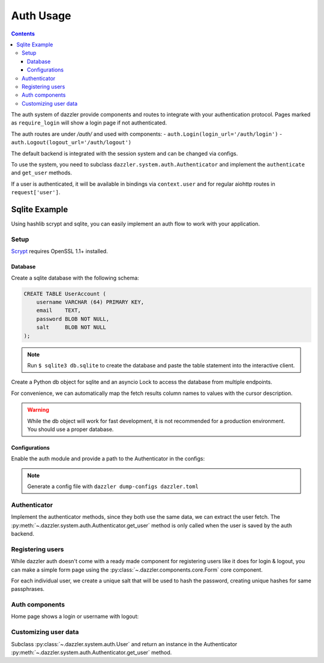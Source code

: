 .. auth_usage:

Auth Usage
==========

.. contents::

The auth system of dazzler provide components and routes to integrate
with your authentication protocol. Pages marked as ``require_login`` will
show a login page if not authenticated.

The auth routes are under `/auth/` and used with components:
- ``auth.Login(login_url='/auth/login')``
- ``auth.Logout(logout_url='/auth/logout')``

The default backend is integrated with the session system and can be
changed via configs.

To use the system, you need to subclass ``dazzler.system.auth.Authenticator``
and implement the ``authenticate`` and ``get_user`` methods.

If a user is authenticated, it will be available in bindings via ``context.user``
and for regular aiohttp routes in ``request['user']``.

Sqlite Example
--------------

Using hashlib scrypt and sqlite, you can easily implement an auth flow to work
with your application.

Setup
^^^^^

`Scrypt`_ requires OpenSSL 1.1+ installed.

Database
""""""""

Create a sqlite database with the following schema:

.. code-block:: sql

    CREATE TABLE UserAccount (
        username VARCHAR (64) PRIMARY KEY,
        email    TEXT,
        password BLOB NOT NULL,
        salt     BLOB NOT NULL
    );

.. note::
    Run ``$ sqlite3 db.sqlite`` to create the database and paste the table
    statement into the interactive client.


Create a Python db object for sqlite and an asyncio Lock to access the database
from multiple endpoints.

For convenience, we can automatically map the fetch results column names to
values with the cursor description.

.. code-block:: python
    :caption: db.py

    import asyncio
    import sqlite3


    class DB:
        database_file = 'db.sqlite'

        def __init__(self):
            self.lock = asyncio.Lock()
            self.conn = sqlite3.connect(self.database_file)

        async def execute(self, statement, *parameters):
            async with self.lock:
                return self.conn.execute(statement, parameters)

        async def fetch(self, statement, *parameters):
            async with self.lock:
                cursor = self.conn.execute(statement, parameters)
                results = cursor.fetchall()
                cursor.close()

                # Map the name of the columns with the values.
                return [
                    {d[0]: x[i] for i, d in enumerate(cursor.description)}
                    for x in results
                ]


    db = DB()

.. warning::
    While the db object will work for fast development, it is not recommended
    for a production environment. You should use a proper database.

Configurations
""""""""""""""

Enable the auth module and provide a path to the Authenticator in the
configs:

.. code-block:: toml
    :caption: dazzler.toml

    ...
    [authentication]
    enable = True
    # Path to an instance or subclass of `dazzler.system.auth.Authenticator`
    authenticator = "auth:SqliteAuthenticator"
    ...

.. note::
    Generate a config file with ``dazzler dump-configs dazzler.toml``

Authenticator
^^^^^^^^^^^^^

Implement the authenticator methods, since they both use the same data, we
can extract the user fetch. The
:py:meth:`~.dazzler.system.auth.Authenticator.get_user` method is only called
when the user is saved by the auth backend.

.. code-block:: python
    :caption: auth.py

    import hashlib
    import secrets
    from dazzler.system.auth import Authenticator, User

    from .db import db


    class SqliteAuthenticator(Authenticator):

        async def _get_user(self, username):
            users = await db.fetch(
                'SELECT * FROM UserAccount WHERE username=$1', username
            )
            if len(users):
                return users[0]

        async def authenticate(self, username: str, password: str):
            userdata = await self._get_user(username)

            if not userdata:
                return  # User doesn't exist, return None to fail the process

            # Execute in a thread to prevent blocking the server since it takes
            # some time to hash password for a secure process.
            encrypted = await self.app.executor.execute(
                hashlib.scrypt,
                password.encode(),
                n=128, r=64, p=1,
                salt=userdata['salt']
            )
            valid = secrets.compare_digest(
                encrypted, userdata['password']
            )

            if valid:
                # Return a User instance that will be saved by the auth backend.
                return User(username)


        async def get_user(self, username: str) -> User:
            userdata = await self._get_user(username)
            return User(userdata['username'])


Registering users
^^^^^^^^^^^^^^^^^

While dazzler auth doesn't come with a ready made component for registering
users like it does for login & logout, you can make a simple form page using
the :py:class:`~.dazzler.components.core.Form` core component.

For each individual user, we create a unique salt that will be used to hash
the password, creating unique hashes for same passphrases.


.. code-block:: python
    :caption: register.py

    import hashlib
    import secrets
    import sys

    from aiohttp import web
    from dazzler.system import Page, RouteMethod
    from dazzler.components import core
    from dazzler.system.auth import User

    from .db import db

    page = Page(
        __name__,
        core.Container(
            core.Form(
                fields=[
                    {
                        'label': 'Username',
                        'name': 'username',
                        'type': 'text',
                    },
                    {
                        'label': 'Email',
                        'name': 'email',
                        'type': 'text',
                    },
                    {
                        'label': 'Password',
                        'name': 'password',
                        'type': 'password',
                    }
                ],
                header=core.Html('h2', 'Register'),
                action='/register/submit',
                method='post',
                identity='register-form',
                class_name='df-form',
                style={'width': '60%'}
            ),
            class_name='row center'
        )
    )


    @page.route('/submit', method=RouteMethod.POST)
    async def route_register_post(request: web.Request):
        data = await request.post()

        app = request.app['dazzler']

        salt = secrets.randbits(128).to_bytes(16, sys.byteorder)

        encrypted = await app.executor.execute(
            hashlib.scrypt,
            data["password"].encode(),
            n=128, r=64, p=1,
            salt=salt
        )

        cur = await db.execute(
            "INSERT INTO UserAccount VALUES ($1,$2,$3,$4)",
            data['username'],
            data['email'],
            encrypted,
            salt
        )
        cur.close()
        db.conn.commit()

        # After insertion you can login with the auth backend
        response = web.HTTPSeeOther(
            location=request.app.router['home'].url_for(),
        )
        await request.app['dazzler'].auth.backend.login(
            User(data['username']), request, response
        )
        raise response


.. seealso::
    - `Scrypt`_
    - `Salt`_

Auth components
^^^^^^^^^^^^^^^

Home page shows a login or username with logout:

.. code-block:: python
    :caption: home.py

    from dazzler.components import core, auth
    from dazzler.system import Page, BindingContext

    page = Page(
        __name__,
        core.Container(
            [
                core.Html('h1', 'Home'),
                core.Container(identity='auth', class_name='auth')
            ],
            class_name='column',
            style={'justifyContent': 'center', 'alignItems': 'center'}
        ),
        url='/'
    )


    @page.bind('class_name@auth')
    async def on_load(ctx: BindingContext):
        if ctx.user:
            await ctx.set_aspect(
                'auth',
                children=[
                    f'Welcome {ctx.user.username}',
                    auth.Logout('/auth/logout')
                ]
            )
        else:
            await ctx.set_aspect(
                'auth',
                children=[
                    auth.Login('/auth/login'),
                    core.Container(
                        core.Link('register'),
                        class_name='column',
                        style={
                            'justifyContent': 'center',
                            'alignItems': 'center',
                            'padding': '0.5rem'
                        }
                    )
                ]
            )


Customizing user data
^^^^^^^^^^^^^^^^^^^^^

Subclass :py:class:`~.dazzler.system.auth.User` and
return an instance in the Authenticator
:py:meth:`~.dazzler.system.auth.Authenticator.get_user` method.


.. code-block:: python
    :caption: auth_user.py

    from dazzler.system.auth import User


    class UserAccount(User):
        def __init__(self, username: str, email: str):
            super().__init__(username)
            self.email = email



.. code-block:: python
    :caption: auth.py

    from .auth_user import UserAccount

    [...]

    async def get_user(self, username: str) -> User
        userdata = await self._get_user(username)
        return UserAccount(
            userdata['username'],
            userdata['email']
        )


.. code-block:: python
    :caption: info.py

    from dazzler.components import core
    from dazzler.system import Page, BindingContext

    page = Page(
        __name__,
        core.Container([
            core.Html('h2', 'User info'),
            core.Container(identity='user-info', class_name='column')
        ]),
        require_login=True
    )


    @page.bind('class_name@user-info')
    async def on_load(ctx: BindingContext):
        await ctx.set_aspect(
            'user-info',
            children=[
                core.Container(f'Username: {ctx.user.username}'),
                core.Container(f'Email: {ctx.user.email}'),
            ]
        )

.. _Scrypt: https://docs.python.org/3/library/hashlib.html#hashlib.scrypt
.. _Salt: https://en.wikipedia.org/wiki/Salt_(cryptography)
